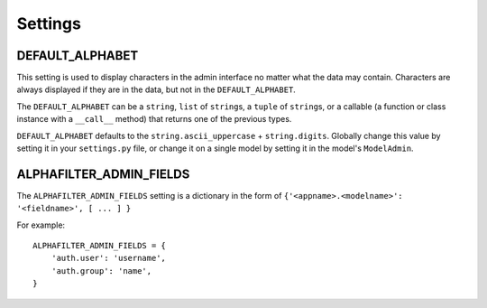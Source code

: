 ========
Settings
========

DEFAULT_ALPHABET
================

This setting is used to display characters in the admin interface no matter what the data may contain. Characters are always displayed if they are in the data, but not in the ``DEFAULT_ALPHABET``\ .

The ``DEFAULT_ALPHABET`` can be a ``string``\ , ``list`` of ``string``\ s, a ``tuple`` of ``string``\ s, or a callable (a function or class instance with a ``__call__`` method) that returns one of the previous types.

``DEFAULT_ALPHABET`` defaults to the ``string.ascii_uppercase`` + ``string.digits``. Globally change this value by setting it in your ``settings.py`` file, or change it on a single model by setting it in the model's ``ModelAdmin``\ .


ALPHAFILTER_ADMIN_FIELDS
========================

The ``ALPHAFILTER_ADMIN_FIELDS`` setting is a dictionary in the form of ``{'<appname>.<modelname>': '<fieldname>', [ ... ] }``

For example::

	ALPHAFILTER_ADMIN_FIELDS = {
	    'auth.user': 'username',
	    'auth.group': 'name',
	}

